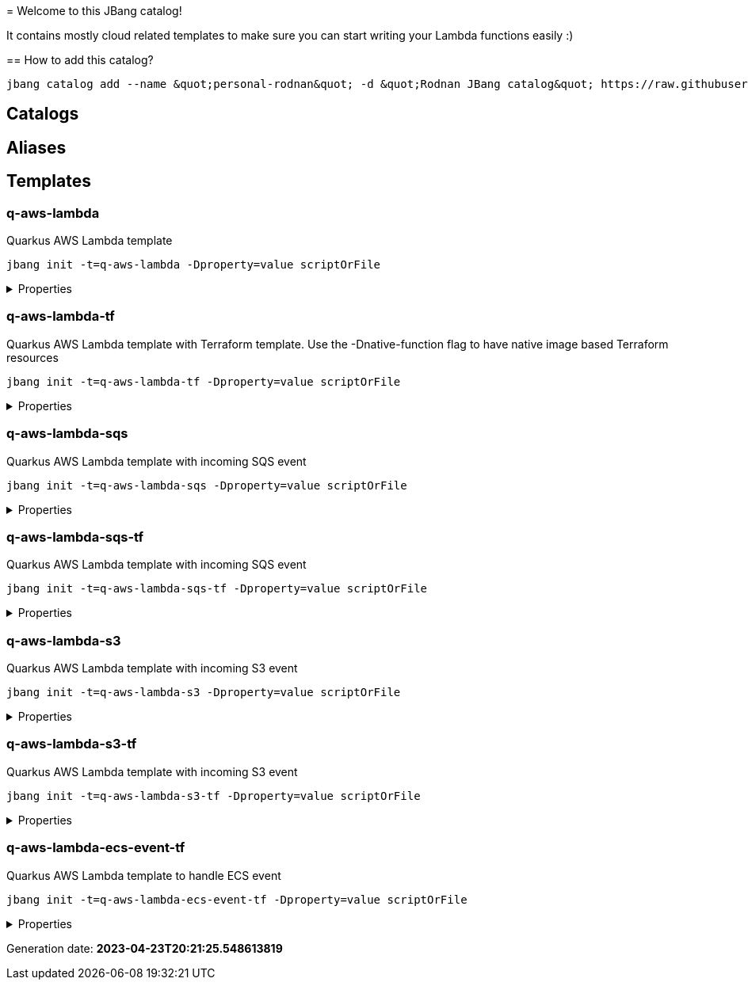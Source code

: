
&#x3D; Welcome to this JBang catalog!

It contains mostly cloud related templates to make sure you can start writing your Lambda functions easily :)

&#x3D;&#x3D; How to add this catalog?

[source]
----
jbang catalog add --name &quot;personal-rodnan&quot; -d &quot;Rodnan JBang catalog&quot; https://raw.githubusercontent.com/nandorholozsnyak/jbang-cloud/main/jbang-catalog.json
----

== Catalogs

== Aliases


== Templates

=== q-aws-lambda

[sidebar]
Quarkus AWS Lambda template
[source, bash]
----
jbang init -t=q-aws-lambda -Dproperty=value scriptOrFile
----

[%collapsible]
.Properties
====
|===
| Name | Description | Default value

| mode | Quarkus Lambda mode: simple or funq | simple
|===
====




=== q-aws-lambda-tf

[sidebar]
Quarkus AWS Lambda template with Terraform template. Use the -Dnative-function flag to have native image based Terraform resources
[source, bash]
----
jbang init -t=q-aws-lambda-tf -Dproperty=value scriptOrFile
----

[%collapsible]
.Properties
====
|===
| Name | Description | Default value

| mode | Quarkus Lambda mode: simple or funq | simple
| tf-providers | If enabled extra Terraform related providers will be generated | false
| tf-provider-aws-version | Version of the AWS Terraform provider | 3.71.0
| tf-provider-archive-version | Version of the Archive Terraform provider | 2.2.0
| tf-provider-null-version | Version of the NULL Terraform provider | 3.1.0
| tf-provider-aws-region | AWS Region | eu-central-1
| aws-vpc-integration | AWSLambdaVPCAccessExecutionRole will be added to the lambda function  | false
| aws-lambda-logging | If logging should be enabled or not | false
| native-function | Native executable based lambda or not | false
| lambda-handler | Lambda handler method&#x27;s name. By default it will be decided by the &#x27;mode&#x27; property, but could be overriden. | 
|===
====




=== q-aws-lambda-sqs

[sidebar]
Quarkus AWS Lambda template with incoming SQS event
[source, bash]
----
jbang init -t=q-aws-lambda-sqs -Dproperty=value scriptOrFile
----

[%collapsible]
.Properties
====
|===
| Name | Description | Default value

| mode | Quarkus Lambda mode: simple or funq | simple
|===
====




=== q-aws-lambda-sqs-tf

[sidebar]
Quarkus AWS Lambda template with incoming SQS event
[source, bash]
----
jbang init -t=q-aws-lambda-sqs-tf -Dproperty=value scriptOrFile
----

[%collapsible]
.Properties
====
|===
| Name | Description | Default value

| mode | Quarkus Lambda mode: simple or funq | simple
| tf-providers | If enabled extra Terraform related providers will be generated | false
| tf-provider-aws-version | Version of the AWS Terraform provider | 3.71.0
| tf-provider-archive-version | Version of the Archive Terraform provider | 2.2.0
| tf-provider-null-version | Version of the NULL Terraform provider | 3.1.0
| tf-provider-aws-region | AWS Region | eu-central-1
| aws-vpc-integration | AWSLambdaVPCAccessExecutionRole will be added to the lambda function  | false
| aws-lambda-logging | If logging should be enabled or not | false
| aws-sqs-enabled | If SQS queue should be created or not | true
| native-function | Native executable based lambda or not | false
| lambda-handler | Lambda handler method&#x27;s name. By default it will be decided by the &#x27;mode&#x27; property, but could be overriden. | 
|===
====




=== q-aws-lambda-s3

[sidebar]
Quarkus AWS Lambda template with incoming S3 event
[source, bash]
----
jbang init -t=q-aws-lambda-s3 -Dproperty=value scriptOrFile
----

[%collapsible]
.Properties
====
|===
| Name | Description | Default value

| mode | Quarkus Lambda mode: simple or funq | simple
|===
====




=== q-aws-lambda-s3-tf

[sidebar]
Quarkus AWS Lambda template with incoming S3 event
[source, bash]
----
jbang init -t=q-aws-lambda-s3-tf -Dproperty=value scriptOrFile
----

[%collapsible]
.Properties
====
|===
| Name | Description | Default value

| mode | Quarkus Lambda mode: simple or funq | simple
| tf-providers | If enabled extra Terraform related providers will be generated | false
| tf-provider-aws-version | Version of the AWS Terraform provider | 3.71.0
| tf-provider-archive-version | Version of the Archive Terraform provider | 2.2.0
| tf-provider-null-version | Version of the NULL Terraform provider | 3.1.0
| tf-provider-aws-region | AWS Region | eu-central-1
| aws-vpc-integration | AWSLambdaVPCAccessExecutionRole will be added to the lambda function  | false
| aws-lambda-logging | If logging should be enabled or not | false
| native-function | Native executable based lambda or not | false
| lambda-handler | Lambda handler method&#x27;s name. By default it will be decided by the &#x27;mode&#x27; property, but could be overriden. | 
|===
====




=== q-aws-lambda-ecs-event-tf

[sidebar]
Quarkus AWS Lambda template to handle ECS event
[source, bash]
----
jbang init -t=q-aws-lambda-ecs-event-tf -Dproperty=value scriptOrFile
----

[%collapsible]
.Properties
====
|===
| Name | Description | Default value

| mode | Quarkus Lambda mode: simple or funq | simple
| tf-providers | If enabled extra Terraform related providers will be generated | false
| tf-provider-aws-version | Version of the AWS Terraform provider | 3.71.0
| tf-provider-archive-version | Version of the Archive Terraform provider | 2.2.0
| tf-provider-null-version | Version of the NULL Terraform provider | 3.1.0
| tf-provider-aws-region | AWS Region | eu-central-1
| aws-vpc-integration | AWSLambdaVPCAccessExecutionRole will be added to the lambda function  | 
| aws-lambda-logging | If logging should be enabled or not | 
| aws-ecs-event-change-capture | If ECS event change capture should be included in Terraform scripts | true
| native-function | Native executable based lambda or not | false
| lambda-handler | Lambda handler method&#x27;s name. By default it will be decided by the &#x27;mode&#x27; property, but could be overriden. | 
|===
====






Generation date: *2023-04-23T20:21:25.548613819*
